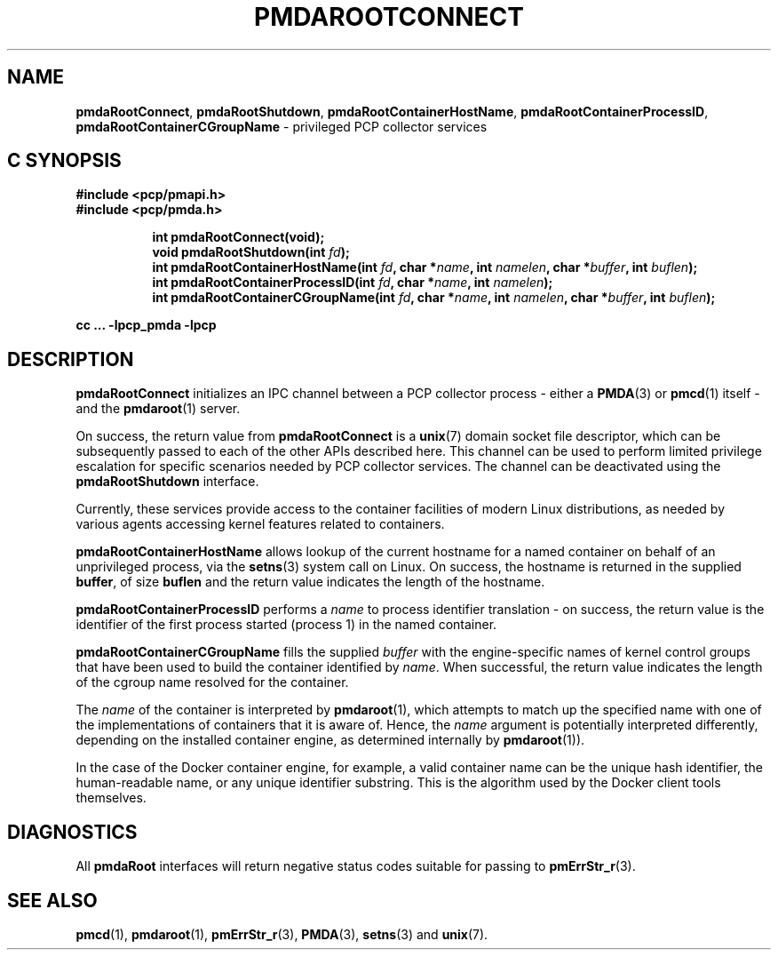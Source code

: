 '\"macro stdmacro
.\"
.\" Copyright (c) 2014-2015 Red Hat.
.\" 
.\" This program is free software; you can redistribute it and/or modify it
.\" under the terms of the GNU General Public License as published by the
.\" Free Software Foundation; either version 2 of the License, or (at your
.\" option) any later version.
.\" 
.\" This program is distributed in the hope that it will be useful, but
.\" WITHOUT ANY WARRANTY; without even the implied warranty of MERCHANTABILITY
.\" or FITNESS FOR A PARTICULAR PURPOSE.  See the GNU General Public License
.\" for more details.
.\" 
.\"
.TH PMDAROOTCONNECT 3 "PCP" "Performance Co-Pilot"
.SH NAME
\f3pmdaRootConnect\f1,
\f3pmdaRootShutdown\f1,
\f3pmdaRootContainerHostName\f1,
\f3pmdaRootContainerProcessID\f1,
\f3pmdaRootContainerCGroupName\f1 \- privileged PCP collector services
.SH "C SYNOPSIS"
.ft 3
#include <pcp/pmapi.h>
.br
#include <pcp/pmda.h>
.sp
.ad l
.hy 0
.in +8n
.ti -8n
int pmdaRootConnect(void);
.br
.ti -8n
void pmdaRootShutdown(int \fIfd\fP);
.br
.ti -8n
int pmdaRootContainerHostName(int \fIfd\fP, char *\fIname\fP, int \fInamelen\fP, char *\fIbuffer\fP, int \fIbuflen\fP);
.br
.ti -8n
int pmdaRootContainerProcessID(int \fIfd\fP, char *\fIname\fP, int \fInamelen\fP);
.br
.ti -8n
int pmdaRootContainerCGroupName(int \fIfd\fP, char *\fIname\fP, int \fInamelen\fP, char *\fIbuffer\fP, int \fIbuflen\fP);
.sp
.in
.hy
.ad
cc ... \-lpcp_pmda \-lpcp
.ft 1
.SH DESCRIPTION
.B pmdaRootConnect
initializes an IPC channel between a PCP collector process \- either a
.BR PMDA (3)
or
.BR pmcd (1)
itself \- and the
.BR pmdaroot (1)
server.
.PP
On success, the return value from
.B pmdaRootConnect
is a
.BR unix (7)
domain socket file descriptor, which can be subsequently passed to
each of the other APIs described here.
This channel can be used to perform limited privilege escalation
for specific scenarios needed by PCP collector services.
The channel can be deactivated using the
.B pmdaRootShutdown
interface.
.PP
Currently, these services provide access to the container facilities
of modern Linux distributions, as needed by various agents accessing
kernel features related to containers.
.PP
.B pmdaRootContainerHostName
allows lookup of the current hostname for a named container on behalf
of an unprivileged process, via the
.BR setns (3)
system call on Linux.
On success, the hostname is returned in the supplied
.BR buffer ,
of size
.B buflen
and the return value indicates the length of the hostname.
.PP
.B pmdaRootContainerProcessID
performs a
.I name
to process identifier translation \- on success, the return value
is the identifier of the first process started (process 1) in the
named container.
.PP
.B pmdaRootContainerCGroupName
fills the supplied
.I buffer
with the engine-specific names of kernel control groups that have
been used to build the container identified
by
.IR name .
When successful, the return value indicates the length of the cgroup
name resolved for the container.
.PP
The
.I name
of the container is interpreted by
.BR pmdaroot (1),
which attempts to match up the specified name with one of the
implementations of containers that it is aware of.
Hence, the
.I name
argument is potentially interpreted differently, depending on the
installed container engine, as determined internally by
.BR pmdaroot (1)).
.PP
In the case of the Docker container engine, for example, a valid
container name can be the unique hash identifier, the human-readable
name, or any unique identifier substring. This is the algorithm used
by the Docker client tools themselves.
.SH DIAGNOSTICS
All
.B pmdaRoot
interfaces will return negative status codes suitable for passing
to
.BR pmErrStr_r (3).
.SH SEE ALSO
.BR pmcd (1),
.BR pmdaroot (1),
.BR pmErrStr_r (3),
.BR PMDA (3),
.BR setns (3)
and
.BR unix (7).
